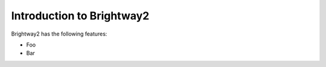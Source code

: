 Introduction to Brightway2
**************************

Brightway2 has the following features:

* Foo
* Bar
